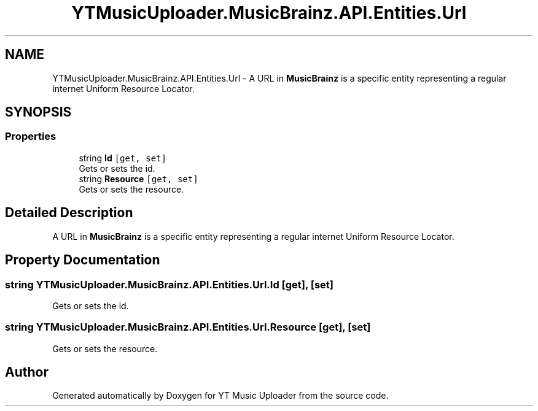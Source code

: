 .TH "YTMusicUploader.MusicBrainz.API.Entities.Url" 3 "Fri Aug 28 2020" "YT Music Uploader" \" -*- nroff -*-
.ad l
.nh
.SH NAME
YTMusicUploader.MusicBrainz.API.Entities.Url \- A URL in \fBMusicBrainz\fP is a specific entity representing a regular internet Uniform Resource Locator\&.  

.SH SYNOPSIS
.br
.PP
.SS "Properties"

.in +1c
.ti -1c
.RI "string \fBId\fP\fC [get, set]\fP"
.br
.RI "Gets or sets the id\&. "
.ti -1c
.RI "string \fBResource\fP\fC [get, set]\fP"
.br
.RI "Gets or sets the resource\&. "
.in -1c
.SH "Detailed Description"
.PP 
A URL in \fBMusicBrainz\fP is a specific entity representing a regular internet Uniform Resource Locator\&. 


.SH "Property Documentation"
.PP 
.SS "string YTMusicUploader\&.MusicBrainz\&.API\&.Entities\&.Url\&.Id\fC [get]\fP, \fC [set]\fP"

.PP
Gets or sets the id\&. 
.SS "string YTMusicUploader\&.MusicBrainz\&.API\&.Entities\&.Url\&.Resource\fC [get]\fP, \fC [set]\fP"

.PP
Gets or sets the resource\&. 

.SH "Author"
.PP 
Generated automatically by Doxygen for YT Music Uploader from the source code\&.

